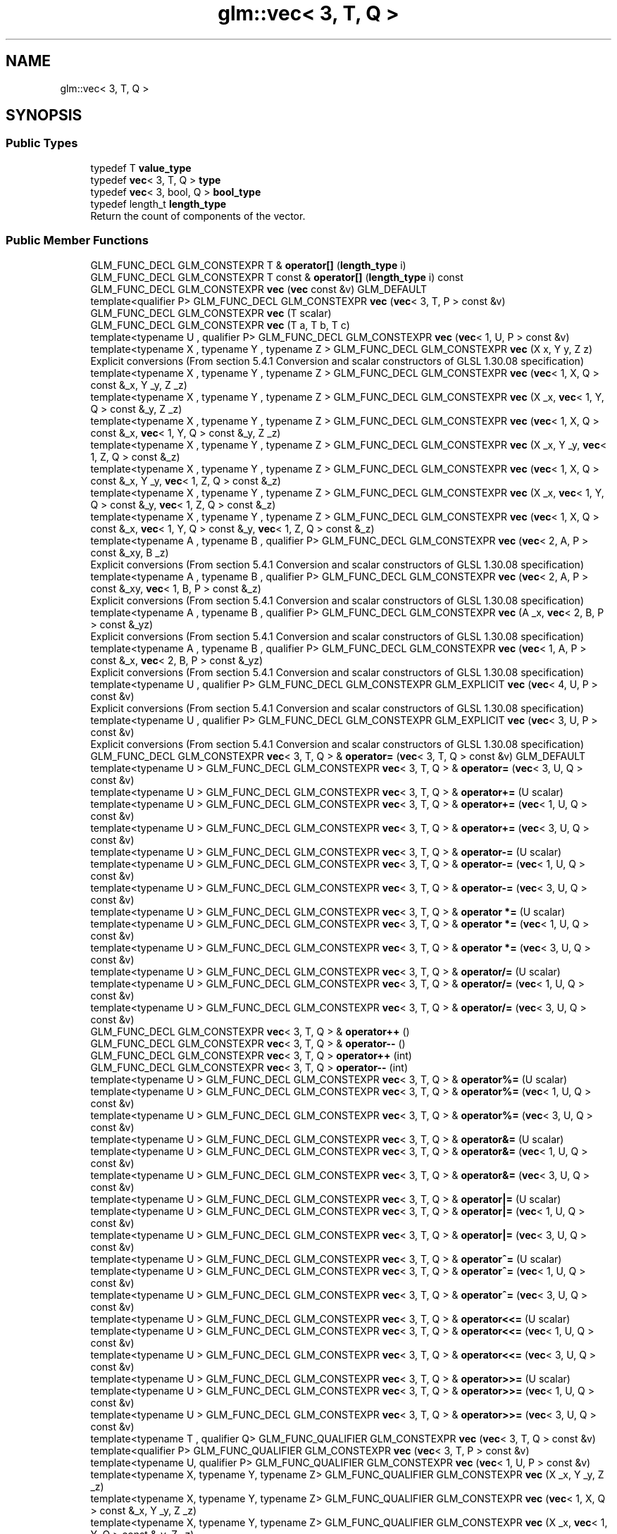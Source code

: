 .TH "glm::vec< 3, T, Q >" 3 "Sat Jul 20 2019" "Version 0.1" "Typhoon Engine" \" -*- nroff -*-
.ad l
.nh
.SH NAME
glm::vec< 3, T, Q >
.SH SYNOPSIS
.br
.PP
.SS "Public Types"

.in +1c
.ti -1c
.RI "typedef T \fBvalue_type\fP"
.br
.ti -1c
.RI "typedef \fBvec\fP< 3, T, Q > \fBtype\fP"
.br
.ti -1c
.RI "typedef \fBvec\fP< 3, bool, Q > \fBbool_type\fP"
.br
.ti -1c
.RI "typedef length_t \fBlength_type\fP"
.br
.RI "Return the count of components of the vector\&. "
.in -1c
.SS "Public Member Functions"

.in +1c
.ti -1c
.RI "GLM_FUNC_DECL GLM_CONSTEXPR T & \fBoperator[]\fP (\fBlength_type\fP i)"
.br
.ti -1c
.RI "GLM_FUNC_DECL GLM_CONSTEXPR T const  & \fBoperator[]\fP (\fBlength_type\fP i) const"
.br
.ti -1c
.RI "GLM_FUNC_DECL GLM_CONSTEXPR \fBvec\fP (\fBvec\fP const &v) GLM_DEFAULT"
.br
.ti -1c
.RI "template<qualifier P> GLM_FUNC_DECL GLM_CONSTEXPR \fBvec\fP (\fBvec\fP< 3, T, P > const &v)"
.br
.ti -1c
.RI "GLM_FUNC_DECL GLM_CONSTEXPR \fBvec\fP (T scalar)"
.br
.ti -1c
.RI "GLM_FUNC_DECL GLM_CONSTEXPR \fBvec\fP (T a, T b, T c)"
.br
.ti -1c
.RI "template<typename U , qualifier P> GLM_FUNC_DECL GLM_CONSTEXPR \fBvec\fP (\fBvec\fP< 1, U, P > const &v)"
.br
.ti -1c
.RI "template<typename X , typename Y , typename Z > GLM_FUNC_DECL GLM_CONSTEXPR \fBvec\fP (X x, Y y, Z z)"
.br
.RI "Explicit conversions (From section 5\&.4\&.1 Conversion and scalar constructors of GLSL 1\&.30\&.08 specification) "
.ti -1c
.RI "template<typename X , typename Y , typename Z > GLM_FUNC_DECL GLM_CONSTEXPR \fBvec\fP (\fBvec\fP< 1, X, Q > const &_x, Y _y, Z _z)"
.br
.ti -1c
.RI "template<typename X , typename Y , typename Z > GLM_FUNC_DECL GLM_CONSTEXPR \fBvec\fP (X _x, \fBvec\fP< 1, Y, Q > const &_y, Z _z)"
.br
.ti -1c
.RI "template<typename X , typename Y , typename Z > GLM_FUNC_DECL GLM_CONSTEXPR \fBvec\fP (\fBvec\fP< 1, X, Q > const &_x, \fBvec\fP< 1, Y, Q > const &_y, Z _z)"
.br
.ti -1c
.RI "template<typename X , typename Y , typename Z > GLM_FUNC_DECL GLM_CONSTEXPR \fBvec\fP (X _x, Y _y, \fBvec\fP< 1, Z, Q > const &_z)"
.br
.ti -1c
.RI "template<typename X , typename Y , typename Z > GLM_FUNC_DECL GLM_CONSTEXPR \fBvec\fP (\fBvec\fP< 1, X, Q > const &_x, Y _y, \fBvec\fP< 1, Z, Q > const &_z)"
.br
.ti -1c
.RI "template<typename X , typename Y , typename Z > GLM_FUNC_DECL GLM_CONSTEXPR \fBvec\fP (X _x, \fBvec\fP< 1, Y, Q > const &_y, \fBvec\fP< 1, Z, Q > const &_z)"
.br
.ti -1c
.RI "template<typename X , typename Y , typename Z > GLM_FUNC_DECL GLM_CONSTEXPR \fBvec\fP (\fBvec\fP< 1, X, Q > const &_x, \fBvec\fP< 1, Y, Q > const &_y, \fBvec\fP< 1, Z, Q > const &_z)"
.br
.ti -1c
.RI "template<typename A , typename B , qualifier P> GLM_FUNC_DECL GLM_CONSTEXPR \fBvec\fP (\fBvec\fP< 2, A, P > const &_xy, B _z)"
.br
.RI "Explicit conversions (From section 5\&.4\&.1 Conversion and scalar constructors of GLSL 1\&.30\&.08 specification) "
.ti -1c
.RI "template<typename A , typename B , qualifier P> GLM_FUNC_DECL GLM_CONSTEXPR \fBvec\fP (\fBvec\fP< 2, A, P > const &_xy, \fBvec\fP< 1, B, P > const &_z)"
.br
.RI "Explicit conversions (From section 5\&.4\&.1 Conversion and scalar constructors of GLSL 1\&.30\&.08 specification) "
.ti -1c
.RI "template<typename A , typename B , qualifier P> GLM_FUNC_DECL GLM_CONSTEXPR \fBvec\fP (A _x, \fBvec\fP< 2, B, P > const &_yz)"
.br
.RI "Explicit conversions (From section 5\&.4\&.1 Conversion and scalar constructors of GLSL 1\&.30\&.08 specification) "
.ti -1c
.RI "template<typename A , typename B , qualifier P> GLM_FUNC_DECL GLM_CONSTEXPR \fBvec\fP (\fBvec\fP< 1, A, P > const &_x, \fBvec\fP< 2, B, P > const &_yz)"
.br
.RI "Explicit conversions (From section 5\&.4\&.1 Conversion and scalar constructors of GLSL 1\&.30\&.08 specification) "
.ti -1c
.RI "template<typename U , qualifier P> GLM_FUNC_DECL GLM_CONSTEXPR GLM_EXPLICIT \fBvec\fP (\fBvec\fP< 4, U, P > const &v)"
.br
.RI "Explicit conversions (From section 5\&.4\&.1 Conversion and scalar constructors of GLSL 1\&.30\&.08 specification) "
.ti -1c
.RI "template<typename U , qualifier P> GLM_FUNC_DECL GLM_CONSTEXPR GLM_EXPLICIT \fBvec\fP (\fBvec\fP< 3, U, P > const &v)"
.br
.RI "Explicit conversions (From section 5\&.4\&.1 Conversion and scalar constructors of GLSL 1\&.30\&.08 specification) "
.ti -1c
.RI "GLM_FUNC_DECL GLM_CONSTEXPR \fBvec\fP< 3, T, Q > & \fBoperator=\fP (\fBvec\fP< 3, T, Q > const &v) GLM_DEFAULT"
.br
.ti -1c
.RI "template<typename U > GLM_FUNC_DECL GLM_CONSTEXPR \fBvec\fP< 3, T, Q > & \fBoperator=\fP (\fBvec\fP< 3, U, Q > const &v)"
.br
.ti -1c
.RI "template<typename U > GLM_FUNC_DECL GLM_CONSTEXPR \fBvec\fP< 3, T, Q > & \fBoperator+=\fP (U scalar)"
.br
.ti -1c
.RI "template<typename U > GLM_FUNC_DECL GLM_CONSTEXPR \fBvec\fP< 3, T, Q > & \fBoperator+=\fP (\fBvec\fP< 1, U, Q > const &v)"
.br
.ti -1c
.RI "template<typename U > GLM_FUNC_DECL GLM_CONSTEXPR \fBvec\fP< 3, T, Q > & \fBoperator+=\fP (\fBvec\fP< 3, U, Q > const &v)"
.br
.ti -1c
.RI "template<typename U > GLM_FUNC_DECL GLM_CONSTEXPR \fBvec\fP< 3, T, Q > & \fBoperator\-=\fP (U scalar)"
.br
.ti -1c
.RI "template<typename U > GLM_FUNC_DECL GLM_CONSTEXPR \fBvec\fP< 3, T, Q > & \fBoperator\-=\fP (\fBvec\fP< 1, U, Q > const &v)"
.br
.ti -1c
.RI "template<typename U > GLM_FUNC_DECL GLM_CONSTEXPR \fBvec\fP< 3, T, Q > & \fBoperator\-=\fP (\fBvec\fP< 3, U, Q > const &v)"
.br
.ti -1c
.RI "template<typename U > GLM_FUNC_DECL GLM_CONSTEXPR \fBvec\fP< 3, T, Q > & \fBoperator *=\fP (U scalar)"
.br
.ti -1c
.RI "template<typename U > GLM_FUNC_DECL GLM_CONSTEXPR \fBvec\fP< 3, T, Q > & \fBoperator *=\fP (\fBvec\fP< 1, U, Q > const &v)"
.br
.ti -1c
.RI "template<typename U > GLM_FUNC_DECL GLM_CONSTEXPR \fBvec\fP< 3, T, Q > & \fBoperator *=\fP (\fBvec\fP< 3, U, Q > const &v)"
.br
.ti -1c
.RI "template<typename U > GLM_FUNC_DECL GLM_CONSTEXPR \fBvec\fP< 3, T, Q > & \fBoperator/=\fP (U scalar)"
.br
.ti -1c
.RI "template<typename U > GLM_FUNC_DECL GLM_CONSTEXPR \fBvec\fP< 3, T, Q > & \fBoperator/=\fP (\fBvec\fP< 1, U, Q > const &v)"
.br
.ti -1c
.RI "template<typename U > GLM_FUNC_DECL GLM_CONSTEXPR \fBvec\fP< 3, T, Q > & \fBoperator/=\fP (\fBvec\fP< 3, U, Q > const &v)"
.br
.ti -1c
.RI "GLM_FUNC_DECL GLM_CONSTEXPR \fBvec\fP< 3, T, Q > & \fBoperator++\fP ()"
.br
.ti -1c
.RI "GLM_FUNC_DECL GLM_CONSTEXPR \fBvec\fP< 3, T, Q > & \fBoperator\-\-\fP ()"
.br
.ti -1c
.RI "GLM_FUNC_DECL GLM_CONSTEXPR \fBvec\fP< 3, T, Q > \fBoperator++\fP (int)"
.br
.ti -1c
.RI "GLM_FUNC_DECL GLM_CONSTEXPR \fBvec\fP< 3, T, Q > \fBoperator\-\-\fP (int)"
.br
.ti -1c
.RI "template<typename U > GLM_FUNC_DECL GLM_CONSTEXPR \fBvec\fP< 3, T, Q > & \fBoperator%=\fP (U scalar)"
.br
.ti -1c
.RI "template<typename U > GLM_FUNC_DECL GLM_CONSTEXPR \fBvec\fP< 3, T, Q > & \fBoperator%=\fP (\fBvec\fP< 1, U, Q > const &v)"
.br
.ti -1c
.RI "template<typename U > GLM_FUNC_DECL GLM_CONSTEXPR \fBvec\fP< 3, T, Q > & \fBoperator%=\fP (\fBvec\fP< 3, U, Q > const &v)"
.br
.ti -1c
.RI "template<typename U > GLM_FUNC_DECL GLM_CONSTEXPR \fBvec\fP< 3, T, Q > & \fBoperator&=\fP (U scalar)"
.br
.ti -1c
.RI "template<typename U > GLM_FUNC_DECL GLM_CONSTEXPR \fBvec\fP< 3, T, Q > & \fBoperator&=\fP (\fBvec\fP< 1, U, Q > const &v)"
.br
.ti -1c
.RI "template<typename U > GLM_FUNC_DECL GLM_CONSTEXPR \fBvec\fP< 3, T, Q > & \fBoperator&=\fP (\fBvec\fP< 3, U, Q > const &v)"
.br
.ti -1c
.RI "template<typename U > GLM_FUNC_DECL GLM_CONSTEXPR \fBvec\fP< 3, T, Q > & \fBoperator|=\fP (U scalar)"
.br
.ti -1c
.RI "template<typename U > GLM_FUNC_DECL GLM_CONSTEXPR \fBvec\fP< 3, T, Q > & \fBoperator|=\fP (\fBvec\fP< 1, U, Q > const &v)"
.br
.ti -1c
.RI "template<typename U > GLM_FUNC_DECL GLM_CONSTEXPR \fBvec\fP< 3, T, Q > & \fBoperator|=\fP (\fBvec\fP< 3, U, Q > const &v)"
.br
.ti -1c
.RI "template<typename U > GLM_FUNC_DECL GLM_CONSTEXPR \fBvec\fP< 3, T, Q > & \fBoperator^=\fP (U scalar)"
.br
.ti -1c
.RI "template<typename U > GLM_FUNC_DECL GLM_CONSTEXPR \fBvec\fP< 3, T, Q > & \fBoperator^=\fP (\fBvec\fP< 1, U, Q > const &v)"
.br
.ti -1c
.RI "template<typename U > GLM_FUNC_DECL GLM_CONSTEXPR \fBvec\fP< 3, T, Q > & \fBoperator^=\fP (\fBvec\fP< 3, U, Q > const &v)"
.br
.ti -1c
.RI "template<typename U > GLM_FUNC_DECL GLM_CONSTEXPR \fBvec\fP< 3, T, Q > & \fBoperator<<=\fP (U scalar)"
.br
.ti -1c
.RI "template<typename U > GLM_FUNC_DECL GLM_CONSTEXPR \fBvec\fP< 3, T, Q > & \fBoperator<<=\fP (\fBvec\fP< 1, U, Q > const &v)"
.br
.ti -1c
.RI "template<typename U > GLM_FUNC_DECL GLM_CONSTEXPR \fBvec\fP< 3, T, Q > & \fBoperator<<=\fP (\fBvec\fP< 3, U, Q > const &v)"
.br
.ti -1c
.RI "template<typename U > GLM_FUNC_DECL GLM_CONSTEXPR \fBvec\fP< 3, T, Q > & \fBoperator>>=\fP (U scalar)"
.br
.ti -1c
.RI "template<typename U > GLM_FUNC_DECL GLM_CONSTEXPR \fBvec\fP< 3, T, Q > & \fBoperator>>=\fP (\fBvec\fP< 1, U, Q > const &v)"
.br
.ti -1c
.RI "template<typename U > GLM_FUNC_DECL GLM_CONSTEXPR \fBvec\fP< 3, T, Q > & \fBoperator>>=\fP (\fBvec\fP< 3, U, Q > const &v)"
.br
.ti -1c
.RI "template<typename T , qualifier Q> GLM_FUNC_QUALIFIER GLM_CONSTEXPR \fBvec\fP (\fBvec\fP< 3, T, Q > const &v)"
.br
.ti -1c
.RI "template<qualifier P> GLM_FUNC_QUALIFIER GLM_CONSTEXPR \fBvec\fP (\fBvec\fP< 3, T, P > const &v)"
.br
.ti -1c
.RI "template<typename U, qualifier P> GLM_FUNC_QUALIFIER GLM_CONSTEXPR \fBvec\fP (\fBvec\fP< 1, U, P > const &v)"
.br
.ti -1c
.RI "template<typename X, typename Y, typename Z> GLM_FUNC_QUALIFIER GLM_CONSTEXPR \fBvec\fP (X _x, Y _y, Z _z)"
.br
.ti -1c
.RI "template<typename X, typename Y, typename Z> GLM_FUNC_QUALIFIER GLM_CONSTEXPR \fBvec\fP (\fBvec\fP< 1, X, Q > const &_x, Y _y, Z _z)"
.br
.ti -1c
.RI "template<typename X, typename Y, typename Z> GLM_FUNC_QUALIFIER GLM_CONSTEXPR \fBvec\fP (X _x, \fBvec\fP< 1, Y, Q > const &_y, Z _z)"
.br
.ti -1c
.RI "template<typename X, typename Y, typename Z> GLM_FUNC_QUALIFIER GLM_CONSTEXPR \fBvec\fP (\fBvec\fP< 1, X, Q > const &_x, \fBvec\fP< 1, Y, Q > const &_y, Z _z)"
.br
.ti -1c
.RI "template<typename X, typename Y, typename Z> GLM_FUNC_QUALIFIER GLM_CONSTEXPR \fBvec\fP (X _x, Y _y, \fBvec\fP< 1, Z, Q > const &_z)"
.br
.ti -1c
.RI "template<typename X, typename Y, typename Z> GLM_FUNC_QUALIFIER GLM_CONSTEXPR \fBvec\fP (\fBvec\fP< 1, X, Q > const &_x, Y _y, \fBvec\fP< 1, Z, Q > const &_z)"
.br
.ti -1c
.RI "template<typename X, typename Y, typename Z> GLM_FUNC_QUALIFIER GLM_CONSTEXPR \fBvec\fP (X _x, \fBvec\fP< 1, Y, Q > const &_y, \fBvec\fP< 1, Z, Q > const &_z)"
.br
.ti -1c
.RI "template<typename X, typename Y, typename Z> GLM_FUNC_QUALIFIER GLM_CONSTEXPR \fBvec\fP (\fBvec\fP< 1, X, Q > const &_x, \fBvec\fP< 1, Y, Q > const &_y, \fBvec\fP< 1, Z, Q > const &_z)"
.br
.ti -1c
.RI "template<typename A, typename B, qualifier P> GLM_FUNC_QUALIFIER GLM_CONSTEXPR \fBvec\fP (\fBvec\fP< 2, A, P > const &_xy, B _z)"
.br
.ti -1c
.RI "template<typename A, typename B, qualifier P> GLM_FUNC_QUALIFIER GLM_CONSTEXPR \fBvec\fP (\fBvec\fP< 2, A, P > const &_xy, \fBvec\fP< 1, B, P > const &_z)"
.br
.ti -1c
.RI "template<typename A, typename B, qualifier P> GLM_FUNC_QUALIFIER GLM_CONSTEXPR \fBvec\fP (A _x, \fBvec\fP< 2, B, P > const &_yz)"
.br
.ti -1c
.RI "template<typename A, typename B, qualifier P> GLM_FUNC_QUALIFIER GLM_CONSTEXPR \fBvec\fP (\fBvec\fP< 1, A, P > const &_x, \fBvec\fP< 2, B, P > const &_yz)"
.br
.ti -1c
.RI "template<typename U, qualifier P> GLM_FUNC_QUALIFIER GLM_CONSTEXPR \fBvec\fP (\fBvec\fP< 3, U, P > const &v)"
.br
.ti -1c
.RI "template<typename U, qualifier P> GLM_FUNC_QUALIFIER GLM_CONSTEXPR \fBvec\fP (\fBvec\fP< 4, U, P > const &v)"
.br
.ti -1c
.RI "template<typename U > GLM_FUNC_QUALIFIER GLM_CONSTEXPR \fBvec\fP< 3, T, Q > & \fBoperator=\fP (\fBvec\fP< 3, U, Q > const &v)"
.br
.ti -1c
.RI "template<typename U > GLM_FUNC_QUALIFIER GLM_CONSTEXPR \fBvec\fP< 3, T, Q > & \fBoperator+=\fP (U scalar)"
.br
.ti -1c
.RI "template<typename U > GLM_FUNC_QUALIFIER GLM_CONSTEXPR \fBvec\fP< 3, T, Q > & \fBoperator+=\fP (\fBvec\fP< 1, U, Q > const &v)"
.br
.ti -1c
.RI "template<typename U > GLM_FUNC_QUALIFIER GLM_CONSTEXPR \fBvec\fP< 3, T, Q > & \fBoperator+=\fP (\fBvec\fP< 3, U, Q > const &v)"
.br
.ti -1c
.RI "template<typename U > GLM_FUNC_QUALIFIER GLM_CONSTEXPR \fBvec\fP< 3, T, Q > & \fBoperator\-=\fP (U scalar)"
.br
.ti -1c
.RI "template<typename U > GLM_FUNC_QUALIFIER GLM_CONSTEXPR \fBvec\fP< 3, T, Q > & \fBoperator\-=\fP (\fBvec\fP< 1, U, Q > const &v)"
.br
.ti -1c
.RI "template<typename U > GLM_FUNC_QUALIFIER GLM_CONSTEXPR \fBvec\fP< 3, T, Q > & \fBoperator\-=\fP (\fBvec\fP< 3, U, Q > const &v)"
.br
.ti -1c
.RI "template<typename U > GLM_FUNC_QUALIFIER GLM_CONSTEXPR \fBvec\fP< 3, T, Q > & \fBoperator *=\fP (U scalar)"
.br
.ti -1c
.RI "template<typename U > GLM_FUNC_QUALIFIER GLM_CONSTEXPR \fBvec\fP< 3, T, Q > & \fBoperator *=\fP (\fBvec\fP< 1, U, Q > const &v)"
.br
.ti -1c
.RI "template<typename U > GLM_FUNC_QUALIFIER GLM_CONSTEXPR \fBvec\fP< 3, T, Q > & \fBoperator *=\fP (\fBvec\fP< 3, U, Q > const &v)"
.br
.ti -1c
.RI "template<typename U > GLM_FUNC_QUALIFIER GLM_CONSTEXPR \fBvec\fP< 3, T, Q > & \fBoperator/=\fP (U v)"
.br
.ti -1c
.RI "template<typename U > GLM_FUNC_QUALIFIER GLM_CONSTEXPR \fBvec\fP< 3, T, Q > & \fBoperator/=\fP (\fBvec\fP< 1, U, Q > const &v)"
.br
.ti -1c
.RI "template<typename U > GLM_FUNC_QUALIFIER GLM_CONSTEXPR \fBvec\fP< 3, T, Q > & \fBoperator/=\fP (\fBvec\fP< 3, U, Q > const &v)"
.br
.ti -1c
.RI "template<typename U > GLM_FUNC_QUALIFIER GLM_CONSTEXPR \fBvec\fP< 3, T, Q > & \fBoperator%=\fP (U scalar)"
.br
.ti -1c
.RI "template<typename U > GLM_FUNC_QUALIFIER GLM_CONSTEXPR \fBvec\fP< 3, T, Q > & \fBoperator%=\fP (\fBvec\fP< 1, U, Q > const &v)"
.br
.ti -1c
.RI "template<typename U > GLM_FUNC_QUALIFIER GLM_CONSTEXPR \fBvec\fP< 3, T, Q > & \fBoperator%=\fP (\fBvec\fP< 3, U, Q > const &v)"
.br
.ti -1c
.RI "template<typename U > GLM_FUNC_QUALIFIER GLM_CONSTEXPR \fBvec\fP< 3, T, Q > & \fBoperator&=\fP (U scalar)"
.br
.ti -1c
.RI "template<typename U > GLM_FUNC_QUALIFIER GLM_CONSTEXPR \fBvec\fP< 3, T, Q > & \fBoperator&=\fP (\fBvec\fP< 1, U, Q > const &v)"
.br
.ti -1c
.RI "template<typename U > GLM_FUNC_QUALIFIER GLM_CONSTEXPR \fBvec\fP< 3, T, Q > & \fBoperator&=\fP (\fBvec\fP< 3, U, Q > const &v)"
.br
.ti -1c
.RI "template<typename U > GLM_FUNC_QUALIFIER GLM_CONSTEXPR \fBvec\fP< 3, T, Q > & \fBoperator|=\fP (U scalar)"
.br
.ti -1c
.RI "template<typename U > GLM_FUNC_QUALIFIER GLM_CONSTEXPR \fBvec\fP< 3, T, Q > & \fBoperator|=\fP (\fBvec\fP< 1, U, Q > const &v)"
.br
.ti -1c
.RI "template<typename U > GLM_FUNC_QUALIFIER GLM_CONSTEXPR \fBvec\fP< 3, T, Q > & \fBoperator|=\fP (\fBvec\fP< 3, U, Q > const &v)"
.br
.ti -1c
.RI "template<typename U > GLM_FUNC_QUALIFIER GLM_CONSTEXPR \fBvec\fP< 3, T, Q > & \fBoperator^=\fP (U scalar)"
.br
.ti -1c
.RI "template<typename U > GLM_FUNC_QUALIFIER GLM_CONSTEXPR \fBvec\fP< 3, T, Q > & \fBoperator^=\fP (\fBvec\fP< 1, U, Q > const &v)"
.br
.ti -1c
.RI "template<typename U > GLM_FUNC_QUALIFIER GLM_CONSTEXPR \fBvec\fP< 3, T, Q > & \fBoperator^=\fP (\fBvec\fP< 3, U, Q > const &v)"
.br
.ti -1c
.RI "template<typename U > GLM_FUNC_QUALIFIER GLM_CONSTEXPR \fBvec\fP< 3, T, Q > & \fBoperator<<=\fP (U scalar)"
.br
.ti -1c
.RI "template<typename U > GLM_FUNC_QUALIFIER GLM_CONSTEXPR \fBvec\fP< 3, T, Q > & \fBoperator<<=\fP (\fBvec\fP< 1, U, Q > const &v)"
.br
.ti -1c
.RI "template<typename U > GLM_FUNC_QUALIFIER GLM_CONSTEXPR \fBvec\fP< 3, T, Q > & \fBoperator<<=\fP (\fBvec\fP< 3, U, Q > const &v)"
.br
.ti -1c
.RI "template<typename U > GLM_FUNC_QUALIFIER GLM_CONSTEXPR \fBvec\fP< 3, T, Q > & \fBoperator>>=\fP (U scalar)"
.br
.ti -1c
.RI "template<typename U > GLM_FUNC_QUALIFIER GLM_CONSTEXPR \fBvec\fP< 3, T, Q > & \fBoperator>>=\fP (\fBvec\fP< 1, U, Q > const &v)"
.br
.ti -1c
.RI "template<typename U > GLM_FUNC_QUALIFIER GLM_CONSTEXPR \fBvec\fP< 3, T, Q > & \fBoperator>>=\fP (\fBvec\fP< 3, U, Q > const &v)"
.br
.in -1c
.SS "Static Public Member Functions"

.in +1c
.ti -1c
.RI "static GLM_FUNC_DECL GLM_CONSTEXPR \fBlength_type\fP \fBlength\fP ()"
.br
.in -1c
.SS "Public Attributes"

.in +1c
.ti -1c
.RI "union \fBglm::vec\fP< 3, T, Q >:: { \&.\&.\&. }  "
.br
.ti -1c
.RI "union \fBglm::vec\fP< 3, T, Q >:: { \&.\&.\&. }  "
.br
.ti -1c
.RI "union \fBglm::vec\fP< 3, T, Q >:: { \&.\&.\&. }  "
.br
.ti -1c
.RI "T \fBx\fP"
.br
.ti -1c
.RI "T \fBr\fP"
.br
.ti -1c
.RI "T \fBs\fP"
.br
.ti -1c
.RI "T \fBy\fP"
.br
.ti -1c
.RI "T \fBg\fP"
.br
.ti -1c
.RI "T \fBt\fP"
.br
.ti -1c
.RI "T \fBz\fP"
.br
.ti -1c
.RI "T \fBb\fP"
.br
.ti -1c
.RI "T \fBp\fP"
.br
.in -1c

.SH "Author"
.PP 
Generated automatically by Doxygen for Typhoon Engine from the source code\&.
